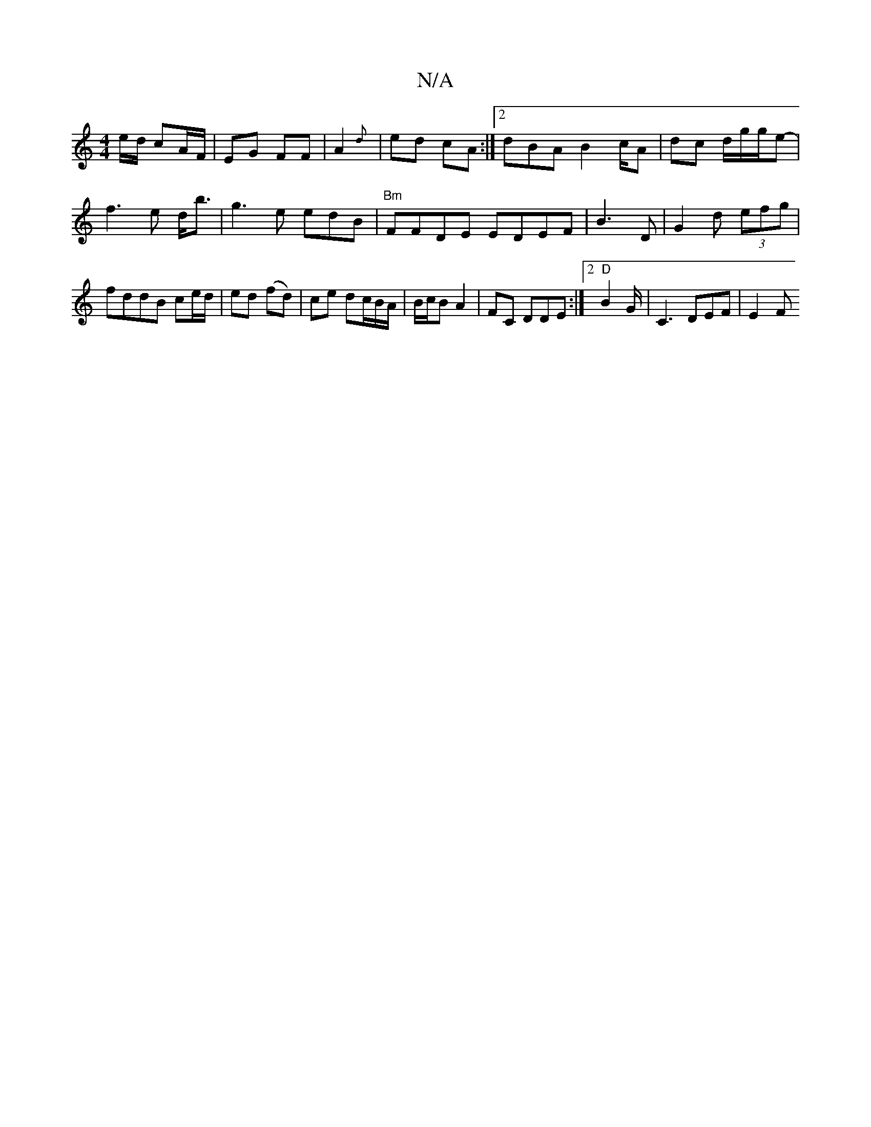 X:1
T:N/A
M:4/4
R:N/A
K:Cmajor
e/d/ cA/F/ | EG FF | A2 {2d} | ed cA :|2 dBA B4/c/A | dc d/2g/2g/2e- | f3e d<b | g3e tedB|"Bm"FFDE EDEF|B3 D | G2d (3efg |fddB ce/d/ | ed (fd)|ce dc/B/A/|B/c/B A2- |FC DDE:|2 "D"B4/G/ | C3 DEF |E2- F>